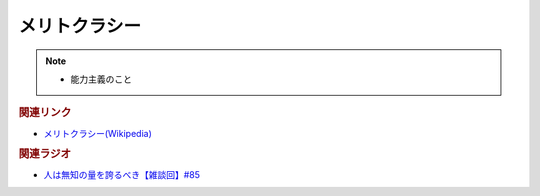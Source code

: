 メリトクラシー
==========================================================
.. note:: 
  * 能力主義のこと

.. rubric:: 関連リンク
* `メリトクラシー(Wikipedia) <https://ja.wikipedia.org/wiki/メリトクラシー>`_ 

.. rubric:: 関連ラジオ
* `人は無知の量を誇るべき【雑談回】#85`_
  
.. _人は無知の量を誇るべき【雑談回】#85: https://www.youtube.com/watch?v=Z0KLBPiRrOY

